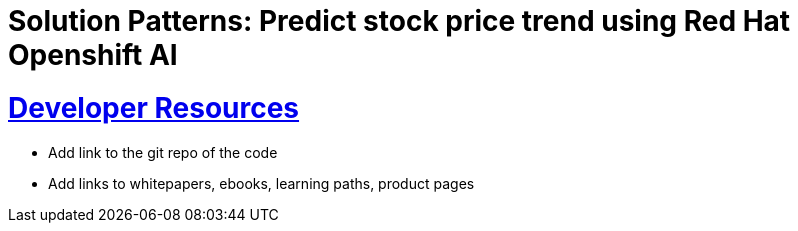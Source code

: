 = Solution Patterns: Predict stock price trend using Red Hat Openshift AI
:sectnums:
:sectlinks:
:doctype: book


= Developer Resources

* Add link to the git repo of the code
* Add links to whitepapers, ebooks, learning paths, product pages

